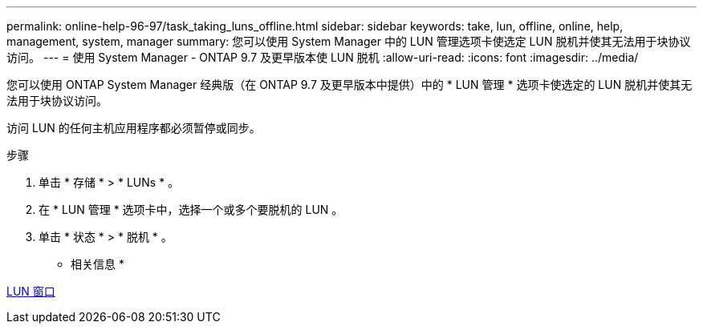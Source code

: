---
permalink: online-help-96-97/task_taking_luns_offline.html 
sidebar: sidebar 
keywords: take, lun, offline, online, help, management, system, manager 
summary: 您可以使用 System Manager 中的 LUN 管理选项卡使选定 LUN 脱机并使其无法用于块协议访问。 
---
= 使用 System Manager - ONTAP 9.7 及更早版本使 LUN 脱机
:allow-uri-read: 
:icons: font
:imagesdir: ../media/


[role="lead"]
您可以使用 ONTAP System Manager 经典版（在 ONTAP 9.7 及更早版本中提供）中的 * LUN 管理 * 选项卡使选定的 LUN 脱机并使其无法用于块协议访问。

访问 LUN 的任何主机应用程序都必须暂停或同步。

.步骤
. 单击 * 存储 * > * LUNs * 。
. 在 * LUN 管理 * 选项卡中，选择一个或多个要脱机的 LUN 。
. 单击 * 状态 * > * 脱机 * 。


* 相关信息 *

xref:reference_luns_window.adoc[LUN 窗口]
